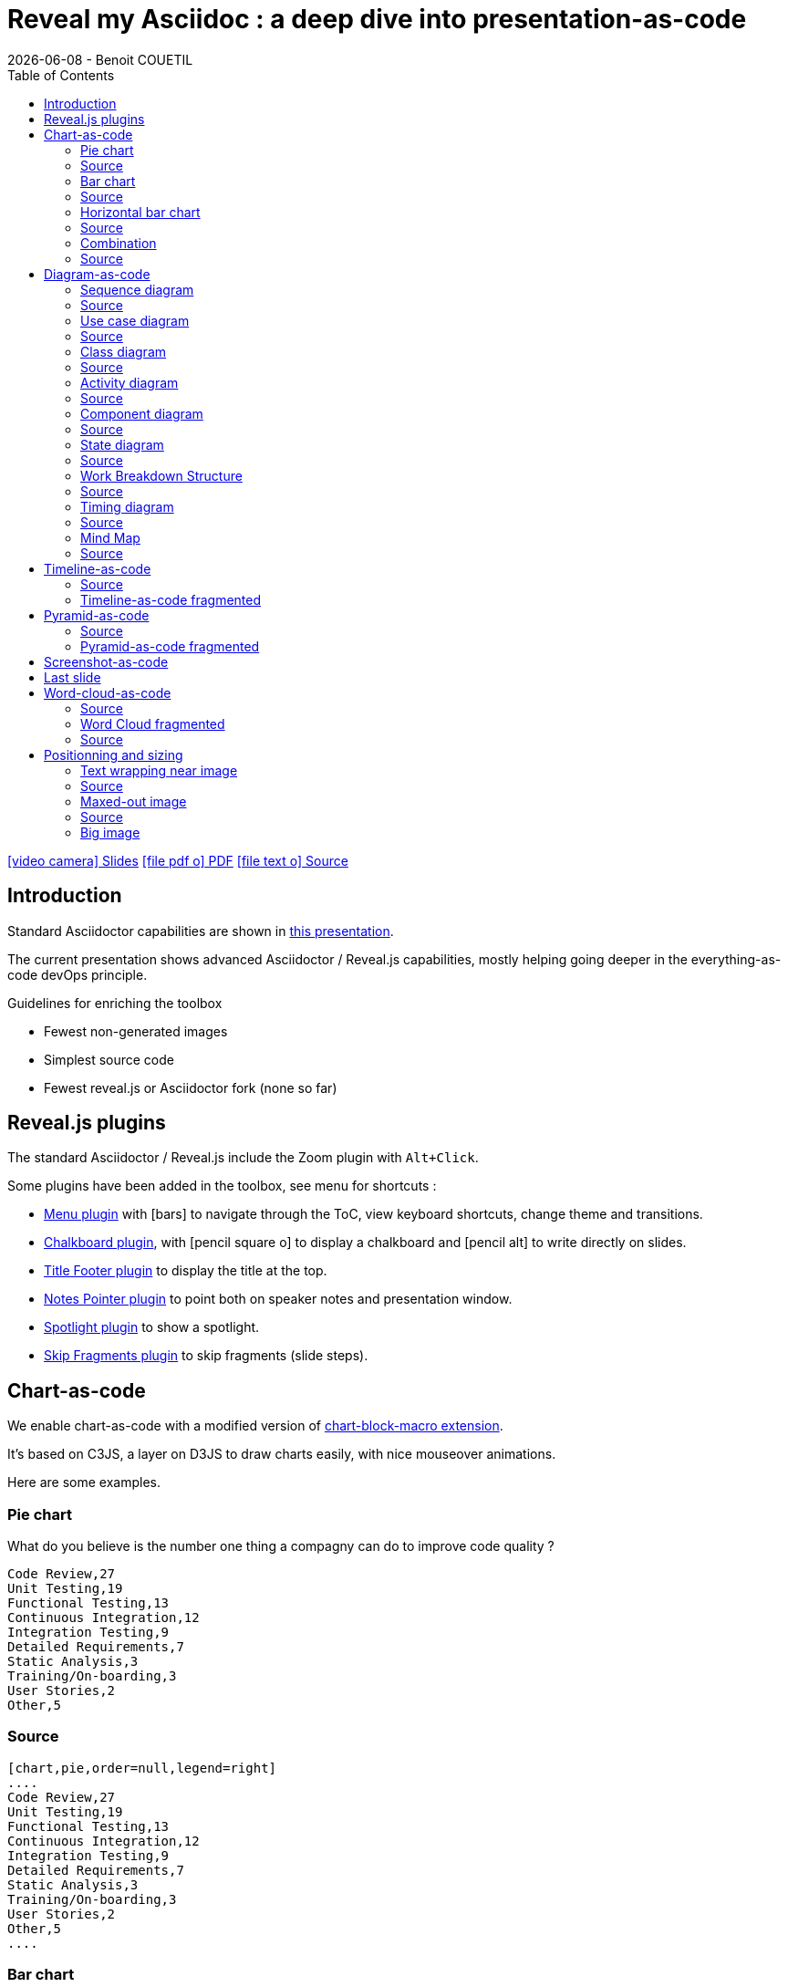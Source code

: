:TOC:

= Reveal my Asciidoc : a deep dive into presentation-as-code
{localdate} - Benoit COUETIL
:revealjs_customtheme: themes/css/reveal-code-php-dark.css

// ifndef::imagesdir[:imagesdir: ../../../target/generated-docs/images]
:imagesdir: ./guides/images

//This can't land on reveaj-js first slide...
ifdef::backend-html5[]
link:reveal/{docname}.html[icon:video-camera[] Slides]  link:{docname}.pdf[icon:file-pdf-o[] PDF] link:{docname}.adoc[icon:file-text-o[] Source]
endif::backend-html5[]

[%notitle]
ifdef::backend-revealjs[== Table of Contents]

toc::[]

<<<
== Introduction

Standard Asciidoctor capabilities are shown in link:syntax-quick-reference.html[this presentation].

The current presentation shows advanced Asciidoctor / Reveal.js capabilities, mostly helping going deeper in the everything-as-code devOps principle.

.Guidelines for enriching the toolbox
* Fewest non-generated images
* Simplest source code
* Fewest reveal.js or Asciidoctor fork (none so far)

//...So we put this at the end of second slide
ifdef::backend-revealjs[]
[.bottom]
link:../{docname}.pdf[icon:file-pdf-o[] PDF]  link:../{docname}.html[icon:globe[] HTML]  link:../{docname}.adoc[icon:file-alt[] Source]
endif::backend-revealjs[]

ifndef::backend-pdf[]

<<<
== Reveal.js plugins

The standard Asciidoctor / Reveal.js include the Zoom plugin with `Alt+Click`.

Some plugins have been added in the toolbox, see menu for shortcuts :

* link:https://github.com/denehyg/reveal.js-menu[Menu plugin] with icon:bars[] to navigate through the ToC, view keyboard shortcuts, change theme and transitions.
* link:https://github.com/rajgoel/reveal.js-plugins/tree/master/chalkboard[Chalkboard plugin], with icon:pencil-square-o[] to display a chalkboard and icon:pencil-alt[] to write directly on slides.
* link:https://github.com/e-gor/Reveal.js-Title-Footer[Title Footer plugin] to display the title at the top.
* link:https://github.com/dougalsutherland/reveal.js-notes-pointer[Notes Pointer plugin] to point both on speaker notes and presentation window.
* link:https://github.com/denniskniep/reveal.js-plugin-spotlight[Spotlight plugin] to show a spotlight.
* link:https://github.com/PiDayDev/reveal-skip-fragments[Skip Fragments plugin] to skip fragments (slide steps).

<<<
== Chart-as-code

We enable chart-as-code with a modified version of link:https://github.com/asciidoctor/asciidoctor-extensions-lab/tree/master/lib/chart-block-macro[chart-block-macro extension].

It's based on C3JS, a layer on D3JS to draw charts easily, with nice mouseover animations.

Here are some examples.

////
  # type = line : line/spline/step/area/area-spline/area-step/bar/scatter/pie/donut/gauge
  # height = 500 : whole chart height in pixels
  # width = 1000 : whole chart width in pixels
  # data-labels = false : Show labels on each data points.
  # x-type = indexed : timeseries/category/indexed
  # x-tick-angle = 0 : Rotate x axis tick text.
  # x-label = undefined : label of x axis
  # y-label = undefined : label of y axis
  # y-range = undefined_undefined : y axis min and max values separated by '_'
  # horizontal = false : rotate x & y
  # order = desc : desc/asc/null
  # hide = false : hide data before click on legend
  # legend = bottom : legend position bottom/right/inset
////

=== Pie chart

[.title]
What do you believe is the number one thing a compagny can do to improve code quality ?

[chart,pie,order=null,legend=right]
....
Code Review,27
Unit Testing,19
Functional Testing,13
Continuous Integration,12
Integration Testing,9
Detailed Requirements,7
Static Analysis,3
Training/On-boarding,3
User Stories,2
Other,5
....

=== Source

[source]
----
[chart,pie,order=null,legend=right]
....
Code Review,27
Unit Testing,19
Functional Testing,13
Continuous Integration,12
Integration Testing,9
Detailed Requirements,7
Static Analysis,3
Training/On-boarding,3
User Stories,2
Other,5
....
----

=== Bar chart

[chart,bar]
....
data1, 30, 200, 100, 400, 150, 250
data2, 130, 100, 140, 200, 150, 50
data3, 130, -150, 200, 300, -200, 100
....

=== Source

[source]
----
[chart,bar]
....
data1, 30, 200, 100, 400, 150, 250
data2, 130, 100, 140, 200, 150, 50
data3, 130, -150, 200, 300, -200, 100
....
----

=== Horizontal bar chart

[.title]
What are the main benefits of code review in 2018 ?

[chart,bar,horizontal=true,x-type=category,data-labels=true,y-label="% answered"]
....
x, Improved software quality, Sharing knowledge across the team, Adherence to coding standards/conventions, Ability to mentor less experienced developers, Increased collaboration, Reduced project time/costs, Ability to comply with regulatory standards, Internal audits, Ability to set expectations, Enhanced customer satisfaction/retention, Enhanced mobility of code, Strengthen competitive advantage, ISO/Industry certifications
Interviewed developers using it,90,73,59,57,52,37,31,28,28,26,26,20,16
....

=== Source

[source]
----
[chart,bar,horizontal=true,x-type=category,data-labels=true,y-label="% answered"]
....
x, Improved software quality, Sharing knowledge across the team, Adherence to coding standards/conventions, Ability to mentor less experienced developers, Increased collaboration, Reduced project time/costs, Ability to comply with regulatory standards, Internal audits, Ability to set expectations, Enhanced customer satisfaction/retention, Enhanced mobility of code, Strengthen competitive advantage, ISO/Industry certifications
Interviewed developers using it,90,73,59,57,52,37,31,28,28,26,26,20,16
....
----

=== Combination

Multiple data types at once (using inline JS)

++++
  <div id="combi"></div>
  <script type="text/javascript">
c3.generate({
  bindto: '#combi',
  size: { height: 500, width: 1000 },
  data: {
      columns: [
        ['data1', 30, 20, 50, 40, 60, 50],
        ['data2', 200, 130, 90, 240, 130, 220],
        ['data3', 300, 200, 160, 400, 250, 250],
        ['data4', 200, 130, 90, 240, 130, 220],
        ['data5', 130, 120, 150, 140, 160, 150],
        ['data6', 90, 70, 20, 50, 60, 120],
      ],
      type: 'bar',
      types: {
          data3: 'spline',
          data4: 'line',
          data6: 'area',
      },
      groups: [
          ['data1','data2']
      ]
  },
  color: {
    pattern: ['#B11E3E','#444444','#D6D6B1','#53A3DA','#8DBF44','#888888','#FFE119','#000075','#E8575C']
  }
});
</script>
++++

=== Source

[source,javascript]
----
++++
<div id="combi"></div>
<script type="text/javascript">
c3.generate({
  bindto: '#combi',
  size: { height: 500, width: 1000 },
  data: {
      columns: [
        ['data1', 30, 20, 50, 40, 60, 50],
        ['data2', 200, 130, 90, 240, 130, 220],
        ['data3', 300, 200, 160, 400, 250, 250],
        ['data4', 200, 130, 90, 240, 130, 220],
        ['data5', 130, 120, 150, 140, 160, 150],
        ['data6', 90, 70, 20, 50, 60, 120],
      ],
      type: 'bar',
      types: {
          data3: 'spline',
          data4: 'line',
          data6: 'area',
      },
      groups: [
          ['data1','data2']
      ]
  },
  color: {
    pattern: ['#B11E3E','#444444','#D6D6B1','#53A3DA','#8DBF44','#888888','#FFE119','#000075','#E8575C']
  }
});
</script>
++++
----

//=== Fragmented
//TODO: Managed fragmented only for 2 clicks, nested 'onclick' does not work, need help

endif::backend-pdf[]

<<<
== Diagram-as-code

All these architecture diagrams use PlantUML, with a custom skin to fit the theme.

[.maxed-image]
=== Sequence diagram

[plantuml, rma-sequence-diagram, svg]
....
participant User
User -> A: DoWork
activate A
A -> B: << createRequest >>
activate B
B -> C: DoWork
activate C
C --> B: WorkDone
destroy C
B --> A: RequestCreated
deactivate B
A -> User: Done
deactivate A
....

=== Source

[source]
----
[plantuml, rma-sequence-diagram, svg]
....
participant User
User -> A: DoWork
activate A
A -> B: << createRequest >>
activate B
B -> C: DoWork
activate C
C --> B: WorkDone
destroy C
B --> A: RequestCreated
deactivate B
A -> User: Done
deactivate A
....
----

[.maxed-image]
=== Use case diagram

[plantuml, rma-use-case-diagram, svg]
....
left to right direction

actor developer
database repo as "central\nrepo"
agent jenkins as "Jenkins"

rectangle admin as "Gerrit / Gitlab" {
    agent ui as "front"
    database repo_local as "local\nrepo"
}

developer --> ui : push
ui --> repo_local : push
ui -left-> jenkins: "\npush "
ui ..> repo : replication
....

=== Source

[source]
----
[plantuml, rma-use-case-diagram, svg]
....
left to right direction

actor developer
database repo as "central\nrepo"
agent jenkins as "Jenkins"

rectangle admin as "Gerrit / Gitlab" {
    agent ui as "front"
    database repo_local as "local\nrepo"
}

developer --> ui : push
ui --> repo_local : push
ui -left-> jenkins: "\npush "
ui ..> repo : replication
....
----

[.maxed-image]
=== Class diagram

[plantuml, rma-class-diagram, svg]     
....
abstract class ArrayList {
  Object[] elementData
  size()
}
enum TimeUnit {
  DAYS
  HOURS
  MINUTES
}
Interface BaseClass

namespace net.dummy {
    .BaseClass <|-- Person
    Meeting o-- Person

    .BaseClass <|- Meeting
}
namespace net.foo {
  net.dummy.Person  <|- Person
  .BaseClass <|-- Person

  net.dummy.Meeting o-- Person
}
BaseClass <|-- net.unused.Person
....

=== Source

[source]
----
[plantuml, rma-class-diagram, svg]     
....
abstract class ArrayList {
  Object[] elementData
  size()
}
enum TimeUnit {
  DAYS
  HOURS
  MINUTES
}
Interface BaseClass

namespace net.dummy {
    .BaseClass <|-- Person
    Meeting o-- Person

    .BaseClass <|- Meeting
}
namespace net.foo {
  net.dummy.Person  <|- Person
  .BaseClass <|-- Person

  net.dummy.Meeting o-- Person
}
BaseClass <|-- net.unused.Person
....
----

[.maxed-image]
=== Activity diagram

[plantuml, activity-diagram, svg]
....
(*) --> "Initialization"

if "Some Test" then
  -->[true] "Some Activity"
  --> "Another activity"
  -right-> (*)
else
  ->[false] "Something else"
  -->[Ending process] (*)
endif
....

=== Source

[source]
----
[plantuml, activity-diagram, svg]
....
(*) --> "Initialization"

if "Some Test" then
  -->[true] "Some Activity"
  --> "Another activity"
  -right-> (*)
else
  ->[false] "Something else"
  -->[Ending process] (*)
endif
....
----

[.maxed-image]
=== Component diagram

[plantuml, rma-component-diagram, svg]     
....
package "Some Group" {
  HTTP - [First Component]
  [Another Component]
}
rectangle "Other Groups" {
  FTP - [Second Component]
  [First Component] --> FTP
} 
cloud {
  [Example 1]
}
database "MySql" {
  folder "This is my folder" {
    [Folder 3]
  }
  frame "Foo" {
    [Frame 4]
  }
}
[Another Component] --> [Example 1]
[Example 1] -right-> [Folder 3]
[Folder 3] --> [Frame 4]
....

=== Source

[source]
----
[plantuml, rma-component-diagram, svg]     
....
package "Some Group" {
  HTTP - [First Component]
  [Another Component]
}
rectangle "Other Groups" {
  FTP - [Second Component]
  [First Component] --> FTP
} 
cloud {
  [Example 1]
}
database "MySql" {
  folder "This is my folder" {
    [Folder 3]
  }
  frame "Foo" {
    [Frame 4]
  }
}
[Another Component] --> [Example 1]
[Example 1] -right-> [Folder 3]
[Folder 3] --> [Frame 4]
....
----

[.maxed-image]
=== State diagram

[plantuml, rma-state-diagram, svg]     
....
[*] -left-> State1
State1 -left-> State2 : Succeeded
State1 --> [*] : Aborted
State2 --> State3 : Succeeded
State2 --> [*] : Aborted
state State3 {
  state "Accumulate Enough Data\nLong State Name" as long1
  long1 : Just a test
  [*] --> long1
  long1 --> long1 : New Data
  long1 --> ProcessData : Enough Data
}
State3 --> State3 : Failed
State3 --> [*] : Succeeded
State3 --> [*] : Aborted
....

=== Source

[source]
----
[plantuml, rma-state-diagram, svg]     
....
[*] -left-> State1
State1 -left-> State2 : Succeeded
State1 --> [*] : Aborted
State2 --> State3 : Succeeded
State2 --> [*] : Aborted
state State3 {
  state "Accumulate Enough Data\nLong State Name" as long1
  long1 : Just a test
  [*] --> long1
  long1 --> long1 : New Data
  long1 --> ProcessData : Enough Data
}
State3 --> State3 : Failed
State3 --> [*] : Succeeded
State3 --> [*] : Aborted
....
----

[.maxed-image]
=== Work Breakdown Structure

[plantuml, wbs, svg]     
....
@startwbs
* Business Process Modelling WBS
** Launch the project
*** Stakeholder Research
*** Implementation Plan
** Design phase
*** AsIs Processes Completed
****< AsIs Processes Completed1
****> AsIs Processes Completed2
***< AsIs performance metrics
***< Identify Quick Wins
@endwbs
....

=== Source

[source]
----
[plantuml, wbs, svg]     
....
@startwbs
* Business Process Modelling WBS
** Launch the project
*** Stakeholder Research
*** Implementation Plan
** Design phase
*** AsIs Processes Completed
****< AsIs Processes Completed1
****> AsIs Processes Completed2
***< AsIs performance metrics
***< Identify Quick Wins
@endwbs
....
----

[.maxed-image]
=== Timing diagram

[plantuml, timing, svg]     
....
'skinparam backgroundColor white # does not work
robust "Web Browser" as WB
concise "Web User" as WU
WB is Initializing
WU is Absent
@WB
0 is idle
+200 is Processing
+100 is Waiting
WB@0 <-> @50 : {50 ms lag}
@WU
WU -> WB : URL
0 is Waiting #white
+500 is ok #white
@200 <-> @+150 : {150 ms}
....

=== Source

[source]
----
[plantuml, timing, svg]     
....
'skinparam backgroundColor white # does not work
robust "Web Browser" as WB
concise "Web User" as WU
WB is Initializing
WU is Absent
@WB
0 is idle
+200 is Processing
+100 is Waiting
WB@0 <-> @50 : {50 ms lag}
@WU
WU -> WB : URL
0 is Waiting #white
+500 is ok #white
@200 <-> @+150 : {150 ms}
....
----

[.maxed-image]
=== Mind Map

[plantuml, mindmap, svg]     
....
@startmindmap
* Debian
** Ubuntu
*** Linux Mint
*** Kubuntu
*** Lubuntu
*** KDE Neon
** LMDE
** SolydXK
** SteamOS
** Raspbian with a very long name
*** <s>Raspmbc</s> => OSMC
*** <s>Raspyfi</s> => Volumio
@endmindmap
....

=== Source

[source]
----
[plantuml, mindmap, svg]     
....
@startmindmap
* Debian
** Ubuntu
*** Linux Mint
*** Kubuntu
*** Lubuntu
*** KDE Neon
** LMDE
** SolydXK
** SteamOS
** Raspbian with a very long name
*** <s>Raspmbc</s> => OSMC
*** <s>Raspyfi</s> => Volumio
@endmindmap
....
----

// NOT WORKING FOR NOW 05/2019, update plantUml dependency later

// [.maxed-image]
// === Gantt diagram

// [plantuml, gantt, svg]     
// ....
// @startgantt
// [Test prototype] lasts 10 days
// [Prototype completed] happens at [Test prototype]'s end
// [Setup assembly line] lasts 12 days
// [Setup assembly line] starts at [Test prototype]'s end
// @endgantt
// ....

<<<
== Timeline-as-code

[.timeline]
* *1997* - Mondrian (Google)
* *2002* - Codestriker (IBM)
* *2003* - Rietveld (Google)
* *2004* - Gerrit (Google, Android, Eclipse, OpenStack, GWT, IBM...)
* *2007* - Crucible (Atlassian)
* *2007* - Phabricator (Facebook, AngularJS, Quora, Uber)
* *2008* - Github
* *2011* - Gitlab
* *2012* - CodeFlow (Microsoft)

=== Source

[source,asciidoc]
----
[.timeline]
* *1997* - Mondrian (Google)
* *2002* - Codestriker (IBM)
* *2003* - Rietveld (Google)
* *2004* - Gerrit (Google, Android, Eclipse, OpenStack, GWT, IBM...)
* *2007* - Crucible (Atlassian)
* *2007* - Phabricator (Facebook, AngularJS, Quora, Uber)
* *2008* - Github
* *2011* - Gitlab
* *2012* - CodeFlow (Microsoft)
----

To reveal lines as fragments, use `[%step]` and put the `[.timeline]` before the title. See the result on next slide.

TIP: Skip fragments with `PageDown` / `PageUp`.

[.timeline]
=== Timeline-as-code fragmented

[%step]
* *1997* - Mondrian (Google)
* *2002* - Codestriker (IBM)
* *2003* - Rietveld (Google)
* *2004* - Gerrit (Google, Android, Eclipse, OpenStack, GWT, IBM...)
* *2007* - Crucible (Atlassian)
* *2007* - Phabricator (Facebook, AngularJS, Quora, Uber)
* *2008* - Github
* *2011* - Gitlab
* *2012* - CodeFlow (Microsoft)

<<<
== Pyramid-as-code

[.pyramid]
* Continuous deployment
* Continuous reporting
* Pre-commit pipeline
* Continuous integration/testing
* Design & architecture
* Continuous improvement
* Quality of work life
* Organization and culture

=== Source

[source,asciidoc]
----
[.pyramid]
* Continuous deployment
* Continuous reporting
* Pre-commit pipeline
* Continuous integration/testing
* Design & architecture
* Continuous improvement
* Quality of work life
* Organization and culture
----

To reveal lines as fragments, use `[%step]` and put the `[.pyramid]` before the title. See the result on next slide.

TIP: You can skip fragments with `PageDown` / `PageUp`.

[.pyramid]
=== Pyramid-as-code fragmented

[%step]
* Continuous deployment
* Continuous reporting
* Pre-commit pipeline
* Continuous integration/testing
* Design & architecture
* Continuous improvement
* Quality of work life
* Organization and culture

// <<<
// [.big-image]
// == Meme-as-code

// meme::{imagesdir}/dont-reboot-it-just-patch.jpg[don't rollback it,just flip]

// [source,asciidoc]
// ----
// meme::{imagesdir}/dont-reboot-it-just-patch.jpg[don't rollback it,just flip]
// ----

// This needs ImageMagick installed when generating the documentation, see link:https://asciidoctor.org/docs/asciidoctor-diagram/[here].

<<<
[.big-image]
== Screenshot-as-code

//Not tested under gitlab-ci (would require headless chrome), so we show a pre-generated image 
//screenshot::http://www.gebish.org[asciidoctorj-screenshot,dimension=1600x700,width=600]
image::asciidoctorj-screenshot.png[]

[source,asciidoc]
----
screenshot::http://www.gebish.org[asciidoctorj-screenshot,dimension=1600x800,width=600]
----

This uses the link:https://github.com/asciidoctor/asciidoctorj-screenshot[screenshot asciidoc plugin] based on link:http://www.gebish.org[Geb].

<<<
== Last slide

The last slide is there to open for questions.

We chose to have a slide with transparent background to reveal the background image.

[source,asciidoc]
----
[.questions]
=== !

[.bubbles]
=== !

[.hands]
=== !
----

NOTE: They are appearing top to bottom here, this will be left to right on a standard presentation.

TIP: You don't have to use one, but you will then loose the last section in the ToC, because it is always hidden for this purpose.

ifdef::backend-revealjs[]
[.questions]
=== !
endif::backend-revealjs[]

ifdef::backend-revealjs[]
[.bubbles]
=== !
endif::backend-revealjs[]

ifdef::backend-revealjs[]
[.hands]
=== !
endif::backend-revealjs[]

ifndef::backend-pdf[]

<<<
== Word-cloud-as-code

// [cloud]
// ....
// DevOps,Q.V.T.,Efficience du delivery,Dev eXp,Agnostic Agile,Cloud,K.I.S.S.,Continuous Everything,Everything-As-Code,Mgmt 3.0
// ....

[cloud]
....
Continuous-Everything, Keep It Simple Stupid, Everything-As-Code, Don't Repeat Yourself, You build it You run it, Separation of concerns, Shift left, 80% of effects from 20% of causes, You Ain't Gonna Need It, Fail fast, What is measured improves, Culture Automation Lean Measurement Sharing, Value over cost
....

=== Source

[source]
----
[cloud]
....
Continuous-Everything, Keep It Simple Stupid, Everything-As-Code, Don't Repeat Yourself, You build it You run it, Separation of concerns, Shift left, 80% of effects from 20% of causes, You Ain't Gonna Need It, Fail fast, What is measured improves, Culture Automation Lean Measurement Sharing, Value over cost
....
----

* Words are on a single line
* Words get smaller and smaller from 80% for the first to 20% for the last
* Colors are picked in circle from a list
* One word out of three is vertical
* Outside of these rules, the layout is random

=== Word Cloud fragmented

[cloud,fragment]
....
Continuous-Everything, Keep It Simple Stupid, Everything-As-Code, Don't Repeat Yourself, You build it You run it, Separation of concerns, Shift left, 80% of effects from 20% of causes, You Ain't Gonna Need It, Fail fast, What is measured improves, Culture Automation Lean Measurement Sharing, Value over cost
....

=== Source

[source]
----
[cloud,fragment]
....
Continuous-Everything, Keep It Simple Stupid, Everything-As-Code, Don't Repeat Yourself, You build it You run it, Separation of concerns, Shift left, 80% of effects from 20% of causes, You Ain't Gonna Need It, Fail fast, What is measured improves, Culture Automation Lean Measurement Sharing, Value over cost
....
----

TIP: Skip fragments with `PageDown` / `PageUp`.

endif::backend-pdf[]

<<<
== Positionning and sizing

Here are some positionning and sizing introduced specifically for Reveal.js slides.

[source,asciidoc]
----
[.halign-center]
You can center anything horizontally.

[.bottom]
You can put anything at the bottom.
----

[.halign-center]
You can center anything horizontally.

[.bottom]
You can put anything at the bottom.

=== Text wrapping near image

image::one-ring.jpg[width=300,float=left]

Three Rings for the Elven-kings under the sky,

Seven for the Dwarf-lords in their halls of stone,

Nine for Mortal Men doomed to die,

One for the Dark Lord on his dark throne

image::one-ring.jpg[width=450,float=right]

In the Land of Mordor where the Shadows lie.

[.green]
*One Ring image:one-ring.jpg[width=40] to rule them all, One Ring image:one-ring.jpg[width=40] to find them,*

[.green]
*One Ring image:one-ring.jpg[width=40] to bring them all and in the darkness bind them*

In the Land of Mordor where the Shadows lie.

=== Source

[source,asciidoc]
----
image::one-ring.jpg[width=300,float=left] <1>

Three Rings for the Elven-kings under the sky,

Seven for the Dwarf-lords in their halls of stone,

Nine for Mortal Men doomed to die,

One for the Dark Lord on his dark throne

image::one-ring.jpg[width=450,float=right] <2>

In the Land of Mordor where the Shadows lie.

[.green] <3>
*One Ring image:one-ring.jpg[width=40] to rule them all, One Ring image:one-ring.jpg[width=40] to find them,*

[.green] <3>
*One Ring image:one-ring.jpg[width=40] to bring them all and in the darkness bind them*

In the Land of Mordor where the Shadows lie.
----
<1> `::` block image float left
<2> `::` block image float right
<3> `:` inline images

=== Maxed-out image

[.maxed-image]
image::sunset.jpg[]

=== Source

Whatever the image size is, it will cover space without changing the ratio.

[source,asciidoc]
----
[.maxed-image]
image::sunset.jpg[]
----

=== Big image

[.big-image]
image::sunset.jpg[]

`[.big-image]` is the same as `[.maxed-image]` but gives some space for text.

[source,asciidoc]
----
[.big-image]
image::sunset.jpg[]
----

// real last slide 

ifdef::backend-revealjs[]
[.questions]
== !
endif::backend-revealjs[]
